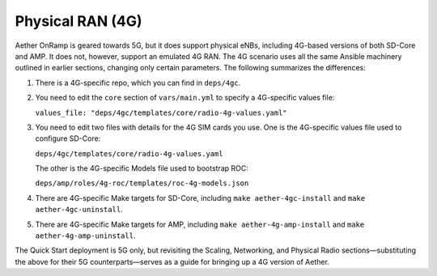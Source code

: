 Physical RAN (4G)
----------------------

Aether OnRamp is geared towards 5G, but it does support physical eNBs,
including 4G-based versions of both SD-Core and AMP. It does not,
however, support an emulated 4G RAN. The 4G scenario uses all the same
Ansible machinery outlined in earlier sections, changing only certain
parameters. The following summarizes the differences:

1. There is a 4G-specific repo, which you can find in ``deps/4gc``.

2. You need to edit the ``core`` section of ``vars/main.yml`` to
   specify a 4G-specific values file:

   ``values_file: "deps/4gc/templates/core/radio-4g-values.yaml"``

3. You need to edit two files with details for the 4G SIM cards you
   use. One is the 4G-specific values file used to configure SD-Core:
   
   ``deps/4gc/templates/core/radio-4g-values.yaml``

   The other is the 4G-specific Models file used to bootstrap ROC:
   
   ``deps/amp/roles/4g-roc/templates/roc-4g-models.json``

4. There are 4G-specific Make targets for SD-Core, including ``make
   aether-4gc-install`` and ``make aether-4gc-uninstall``.

5. There are 4G-specific Make targets for AMP, including ``make
   aether-4g-amp-install`` and ``make aether-4g-amp-uninstall``.

The Quick Start deployment is 5G only, but revisiting the Scaling,
Networking, and Physical Radio sections—substituting the above for
their 5G counterparts—serves as a guide for bringing up a 4G version
of Aether.
   
